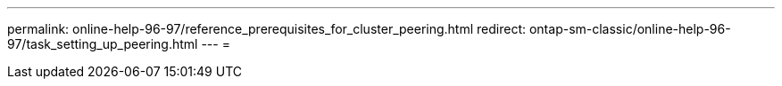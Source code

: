---
permalink: online-help-96-97/reference_prerequisites_for_cluster_peering.html 
redirect: ontap-sm-classic/online-help-96-97/task_setting_up_peering.html 
---
= 


